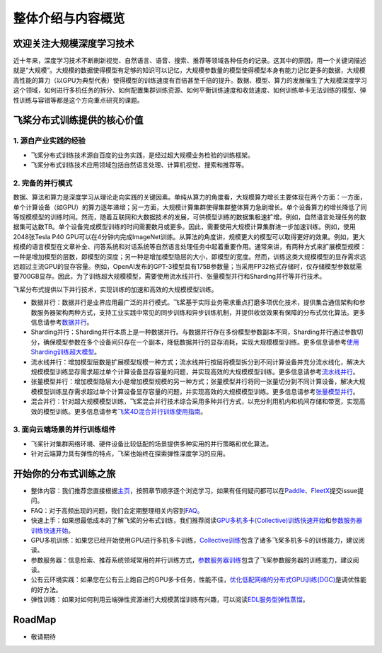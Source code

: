 整体介绍与内容概览
==================

欢迎关注大规模深度学习技术
--------------------------

近十年来，深度学习技术不断刷新视觉、自然语言、语音、搜索、推荐等领域各种任务的记录。这其中的原因，用一个关键词描述就是“大规模”。大规模的数据使得模型有足够的知识可以记忆，大规模参数量的模型使得模型本身有能力记忆更多的数据，大规模高性能的算力（以GPU为典型代表）使得模型的训练速度有百倍甚至千倍的提升。数据、模型、算力的发展催生了大规模深度学习这个领域，如何进行多机任务的拆分、如何配置集群训练资源、如何平衡训练速度和收敛速度、如何训练单卡无法训练的模型、弹性训练与容错等都是这个方向重点研究的课题。

飞桨分布式训练提供的核心价值
----------------------------

1. 源自产业实践的经验
^^^^^^^^^^^^^^^^

-  飞桨分布式训练技术源自百度的业务实践，是经过超大规模业务检验的训练框架。
-  飞桨分布式训练技术应用领域包括自然语言处理、计算机视觉、搜索和推荐等。

2. 完备的并行模式
^^^^^^^^^^^^^^^^

数据、算法和算力是深度学习从理论走向实践的关键因素。单纯从算力的角度看，大规模算力增长主要体现在两个方面：一方面，单个计算设备（如GPU）的算力逐年递增；另一方面，大规模计算集群使得集群整体算力急剧增长。单个设备算力的增长降低了同等规模模型的训练时间。然而，随着互联网和大数据技术的发展，可供模型训练的数据集极速扩增。例如，自然语言处理任务的数据集可达数TB。单个设备完成模型训练的时间需要数月或更多。因此，需要使用大规模计算集群进一步加速训练。例如，使用2048张Tesla P40 GPU可以在4分钟内完成ImageNet训练。从算法的角度讲，规模更大的模型可以取得更好的效果。例如，更大规模的语言模型在文章补全、问答系统和对话系统等自然语言处理任务中起着重要作用。通常来讲，有两种方式来扩展模型规模：一种是增加模型的层数，即模型的深度；另一种是增加模型隐层的大小，即模型的宽度。然而，训练这类大规模模型的显存需求远远超过主流GPU的显存容量。例如，OpenAI发布的GPT-3模型具有175B参数量；当采用FP32格式存储时，仅存储模型参数就需要700GB显存。因此，为了训练超大规模模型，需要使用流水线并行、张量模型并行和Sharding并行等并行技术。

飞桨分布式提供以下并行技术，实现训练的加速和高效的大规模模型训练。

-  数据并行：数据并行是业界应用最广泛的并行模式。飞桨基于实际业务需求重点打磨多项优化技术，提供集合通信架构和参数服务器架构两种方式，支持工业实践中常见的同步训练和异步训练机制，并提供收敛效果有保障的分布式优化算法。更多信息请参考\ `数据并行 <collective/collective_performance/data_parallel.html>`__\ 。
-  Sharding并行：Sharding并行本质上是一种数据并行。与数据并行存在多份模型参数副本不同，Sharding并行通过参数切分，确保模型参数在多个设备间只存在一个副本，降低数据并行的显存消耗，实现大规模模型训练。更多信息请参考\ `使用Sharding训练超大模型 <collective/collective_mp/sharding.html>`__\ 。
-  流水线并行：增加模型层数是扩展模型规模一种方式；流水线并行按层将模型拆分到不同计算设备并充分流水线化，解决大规模模型训练显存需求超过单个计算设备显存容量的问题，并实现高效的大规模模型训练。更多信息请参考\ `流水线并行 <collective/collective_mp/pipeline.html>`__\ 。
-  张量模型并行：增加模型隐层大小是增加模型规模的另一种方式；张量模型并行将同一张量切分到不同计算设备，解决大规模模型训练显存需求超过单个计算设备显存容量的问题，并实现高效的大规模模型训练。更多信息请参考\ `张量模型并行 <collective/collective_mp/model_parallel.html>`__\ 。
-  混合并行：针对超大规模模型训练，飞桨混合并行技术综合采用多种并行方式，以充分利用机内和机间存储和带宽，实现高效的模型训练。更多信息请参考\ `飞桨4D混合并行训练使用指南 <collective/collective_mp/hybrid_parallelism.html>`__\ 。

3. 面向云端场景的并行训练组件
^^^^^^^^^^^^^^^^^^^^^^

-  飞桨针对集群网络环境、硬件设备比较低配的场景提供多种实用的并行策略和优化算法。
-  针对云端算力具有弹性的特点，飞桨也始终在探索弹性深度学习的应用。

开始你的分布式训练之旅
----------------------

-  整体内容：我们推荐您直接根据\ `主页 <../index.html>`__\ ，按照章节顺序逐个浏览学习，如果有任何疑问都可以在\ `Paddle <https://github.com/PaddlePaddle/Paddle>`__\ 、\ `FleetX <https://github.com/PaddlePaddle/FleetX/>`__\ 提交issue提问。
-  FAQ：对于高频出现的问题，我们会定期整理相关内容到\ `FAQ <faq.html>`__\ 。
-  快速上手：如果想最低成本的了解飞桨的分布式训练，我们推荐阅读\ `GPU多机多卡(Collective)训练快速开始 <collective/collective_quick_start.html>`__\ 和\ `参数服务器训练快速开始 <parameter_server/ps_quick_start.html>`__\ 。
-  GPU多机训练：如果您已经开始使用GPU进行多机多卡训练，\ `Collective训练 <collective/index.html>`__\ 包含了诸多飞桨多机多卡的训练能力，建议阅读。
-  参数服务器：信息检索、推荐系统领域常用的并行训练方式，\ `参数服务器训练 <parameter_server/index.html>`__\ 包含了飞桨参数服务器的训练能力，建议阅读。
-  公有云环境实践：如果您在公有云上跑自己的GPU多卡任务，性能不佳，\ `优化低配网络的分布式GPU训练(DGC) <collective/collective_performance/communication_frequency.html>`__\ 是调优性能的好方法。
-  弹性训练：如果对如何利用云端弹性资源进行大规模蒸馏训练有兴趣，可以阅读\ `EDL服务型弹性蒸馏 <edl.html>`__\ 。

RoadMap
-------

-  敬请期待

